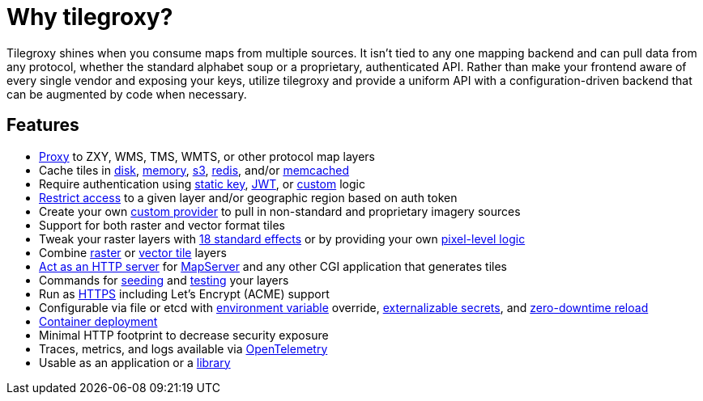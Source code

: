 = Why tilegroxy?

Tilegroxy shines when you consume maps from multiple sources.  It isn't tied to any one mapping backend and can pull data from any protocol, whether the standard alphabet soup or a proprietary, authenticated API. Rather than make your frontend aware of every single vendor and exposing your keys, utilize tilegroxy and provide a uniform API with a configuration-driven backend that can be augmented by code when necessary.

== Features

+++<ul><li>+++
link:https://tilegroxy.michael.davis.name/operation/configuration/provider/proxy.html[Proxy] to ZXY, WMS, TMS, WMTS, or other protocol map layers
+++</li><li>+++
Cache tiles in link:https://tilegroxy.michael.davis.name/operation/configuration/cache/disk.html[disk], link:https://tilegroxy.michael.davis.name/operation/configuration/cache/memory.html[memory], link:https://tilegroxy.michael.davis.name/operation/configuration/cache/s3.html[s3], link:https://tilegroxy.michael.davis.name/operation/configuration/cache/redis.html[redis], and/or link:https://tilegroxy.michael.davis.name/operation/configuration/cache/memcache.html[memcached]
+++</li><li>+++
Require authentication using link:https://tilegroxy.michael.davis.name/operation/configuration/authentication/static_key.html[static key], link:https://tilegroxy.michael.davis.name/operation/configuration/authentication/jwt.html[JWT], or link:https://tilegroxy.michael.davis.name/operation/configuration/authentication/custom.html[custom] logic
+++</li><li>+++
link:https://tilegroxy.michael.davis.name/operation/configuration/authentication/jwt.html[Restrict access] to a given layer and/or geographic region based on auth token
+++</li><li>+++
Create your own link:https://tilegroxy.michael.davis.name/operation/extensibility.html[custom provider] to pull in non-standard and proprietary imagery sources
+++</li><li>+++
Support for both raster and vector format tiles
+++</li><li>+++
Tweak your raster layers with link:https://tilegroxy.michael.davis.name/operation/configuration/provider/effect.html[18 standard effects] or by providing your own link:https://tilegroxy.michael.davis.name/operation/configuration/provider/transform.html[pixel-level logic]
+++</li><li>+++
Combine link:https://tilegroxy.michael.davis.name/operation/configuration/provider/blend.html[raster] or link:https://tilegroxy.michael.davis.name/operation/configuration/provider/compositemvt.html[vector tile] layers
+++</li><li>+++
link:https://tilegroxy.michael.davis.name/operation/configuration/provider/cgi.html[Act as an HTTP server] for https://www.mapserver.org[MapServer] and any other CGI application that generates tiles
+++</li><li>+++
Commands for link:https://tilegroxy.michael.davis.name/operation/commands/seed.html[seeding] and link:https://tilegroxy.michael.davis.name/operation/commands/test.html[testing] your layers
+++</li><li>+++
Run as link:https://tilegroxy.michael.davis.name/operation/configuration/encryption.html[HTTPS] including Let's Encrypt (ACME) support
+++</li><li>+++
Configurable via file or etcd with link:https://tilegroxy.michael.davis.name/operation/configuration/index.html[environment variable] override, 
link:https://tilegroxy.michael.davis.name/operation/configuration/secret/index.html[externalizable secrets], and link:https://tilegroxy.michael.davis.name/operation/reloading.html[zero-downtime reload]
+++</li><li>+++
link:#docker[Container deployment]
+++</li><li>+++
Minimal HTTP footprint to decrease security exposure
+++</li><li>+++
Traces, metrics, and logs available via link:https://tilegroxy.michael.davis.name/operation/configuration/telemetry.html[OpenTelemetry]
+++</li><li>+++
Usable as an application or a link:https://tilegroxy.michael.davis.name/operation/extensibility.html[library]
+++</li></ul>+++